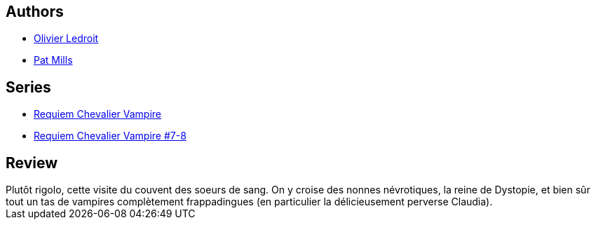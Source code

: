 :jbake-type: post
:jbake-status: published
:jbake-title: Le Couvent des soeurs de sang (Requiem chevalier vampire #7)
:jbake-tags:  enfer, vampires,_année_2012,_mois_mai,_note_3,rayon-bd,read
:jbake-date: 2012-05-08
:jbake-depth: ../../
:jbake-uri: goodreads/books/9782914420198.adoc
:jbake-bigImage: https://i.gr-assets.com/images/S/compressed.photo.goodreads.com/books/1332174953l/5949852._SX98_.jpg
:jbake-smallImage: https://i.gr-assets.com/images/S/compressed.photo.goodreads.com/books/1332174953l/5949852._SX50_.jpg
:jbake-source: https://www.goodreads.com/book/show/5949852
:jbake-style: goodreads goodreads-book

++++
<div class="book-description">

</div>
++++


## Authors
* link:../authors/644125.html[Olivier Ledroit]
* link:../authors/88527.html[Pat Mills]

## Series
* link:../series/Requiem_Chevalier_Vampire.html[Requiem Chevalier Vampire]
* link:../series/Requiem_Chevalier_Vampire_#7-8.html[Requiem Chevalier Vampire #7-8]

## Review

++++
Plutôt rigolo, cette visite du couvent des soeurs de sang. On y croise des nonnes névrotiques, la reine de Dystopie, et bien sûr tout un tas de vampires complètement frappadingues (en particulier la délicieusement perverse Claudia).
++++